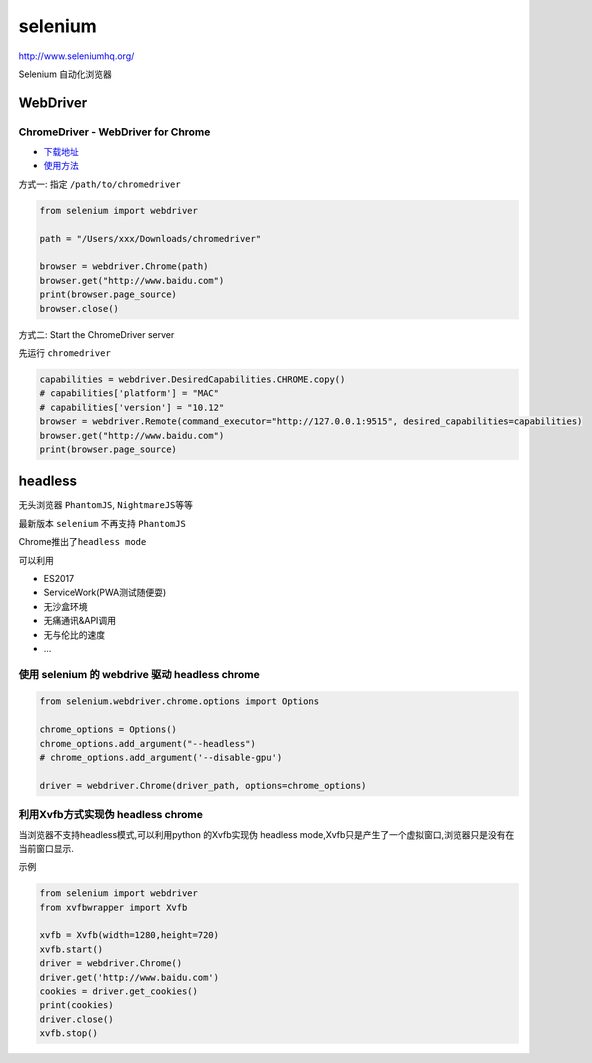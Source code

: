 selenium
========

http://www.seleniumhq.org/

Selenium 自动化浏览器

WebDriver
---------

ChromeDriver - WebDriver for Chrome
~~~~~~~~~~~~~~~~~~~~~~~~~~~~~~~~~~~

-  `下载地址 <https://sites.google.com/a/chromium.org/chromedriver/>`__
-  `使用方法 <https://sites.google.com/a/chromium.org/chromedriver/getting-started>`__

方式一: 指定 ``/path/to/chromedriver``

.. code:: python

    from selenium import webdriver

    path = "/Users/xxx/Downloads/chromedriver"

    browser = webdriver.Chrome(path)
    browser.get("http://www.baidu.com")
    print(browser.page_source)
    browser.close()

方式二: Start the ChromeDriver server

先运行 ``chromedriver``

.. code:: python

    capabilities = webdriver.DesiredCapabilities.CHROME.copy()
    # capabilities['platform'] = "MAC"
    # capabilities['version'] = "10.12"
    browser = webdriver.Remote(command_executor="http://127.0.0.1:9515", desired_capabilities=capabilities)
    browser.get("http://www.baidu.com")
    print(browser.page_source)

headless
--------

无头浏览器 ``PhantomJS``, ``NightmareJS``\ 等等

最新版本 ``selenium`` 不再支持 ``PhantomJS``

Chrome推出了\ ``headless mode``

可以利用

-  ES2017
-  ServiceWork(PWA测试随便耍)
-  无沙盒环境
-  无痛通讯&API调用
-  无与伦比的速度
-  …

使用 selenium 的 webdrive 驱动 headless chrome
~~~~~~~~~~~~~~~~~~~~~~~~~~~~~~~~~~~~~~~~~~~~~~

.. code:: python

    from selenium.webdriver.chrome.options import Options

    chrome_options = Options()
    chrome_options.add_argument("--headless")
    # chrome_options.add_argument('--disable-gpu')

    driver = webdriver.Chrome(driver_path, options=chrome_options)

利用Xvfb方式实现伪 headless chrome
~~~~~~~~~~~~~~~~~~~~~~~~~~~~~~~~~~

当浏览器不支持headless模式,可以利用python 的Xvfb实现伪 headless
mode,Xvfb只是产生了一个虚拟窗口,浏览器只是没有在当前窗口显示.

示例

.. code:: python

    from selenium import webdriver
    from xvfbwrapper import Xvfb

    xvfb = Xvfb(width=1280,height=720)
    xvfb.start()
    driver = webdriver.Chrome()
    driver.get('http://www.baidu.com')
    cookies = driver.get_cookies()
    print(cookies)
    driver.close()
    xvfb.stop()
